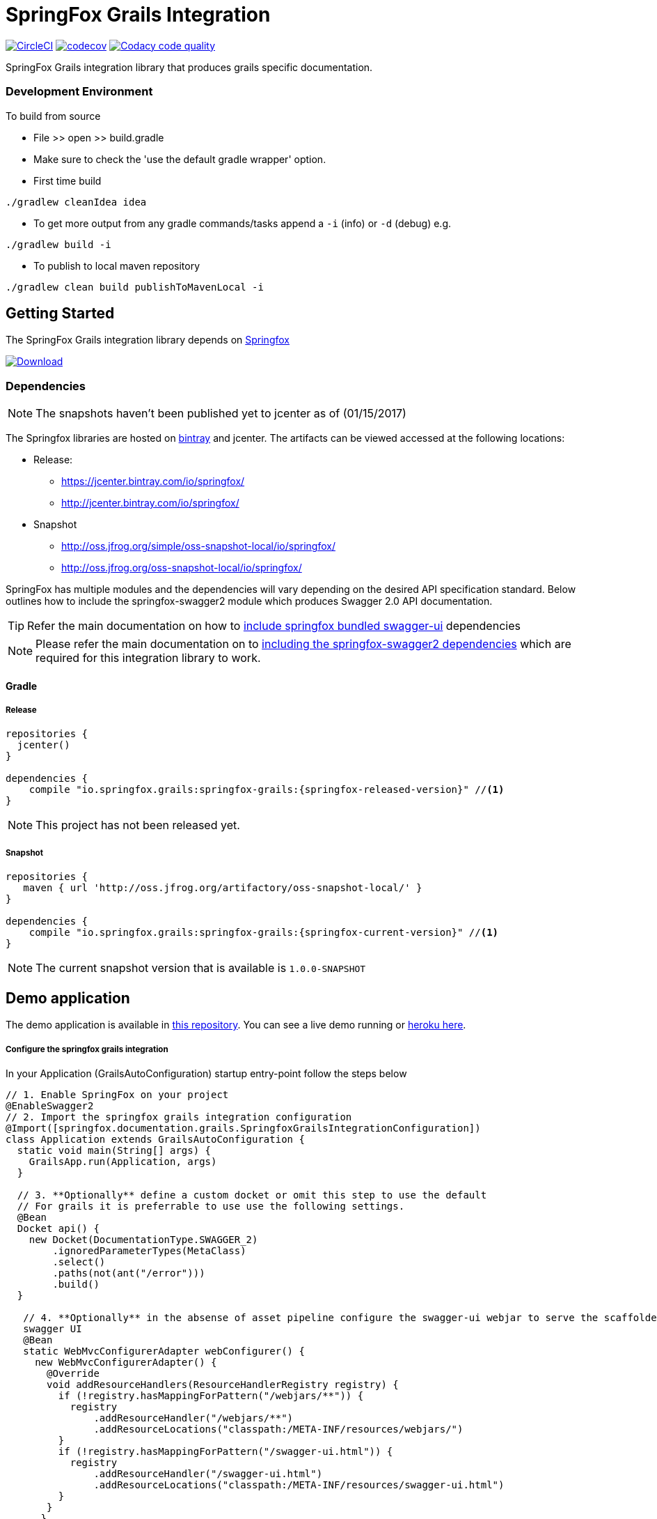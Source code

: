 # SpringFox Grails Integration

image:https://circleci.com/gh/springfox/springfox-grails-integration.svg?style=svg["CircleCI", link="https://circleci.com/gh/springfox/springfox-grails-integration"]
image:https://codecov.io/gh/springfox/springfox-grails-integration/branch/master/graph/badge.svg["codecov",link="https://codecov.io/gh/springfox/springfox-grails-integration"] image:https://api.codacy.com/project/badge/Grade/77fbd793eb06447d9f1bf47eb8cdad8b["Codacy code quality", link="https://www.codacy.com/app/dilip-krishnan-github/springfox-grails-integration?utm_source=github.com&utm_medium=referral&utm_content=springfox/springfox-grails-integration&utm_campaign=Badge_Grade"]

SpringFox Grails integration library that produces grails specific documentation.

=== Development Environment

To build from source

- File >> open >> build.gradle
- Make sure to check the 'use the default gradle wrapper' option.
- First time build

```bash
./gradlew cleanIdea idea

```

- To get more output from any gradle commands/tasks append a `-i` (info) or `-d` (debug) e.g.
```bash
./gradlew build -i

```
- To publish to local maven repository
```bash
./gradlew clean build publishToMavenLocal -i

```

== Getting Started

:releaseVersion: {springfox-released-version}
:snapshotVersion: {springfox-current-version}
:springfoxRfc6570Version: {springfox-swagger-ui-rfc6570-version}

The SpringFox Grails integration library depends on http://springfox.github.io/springfox/docs/current/[Springfox]
[[img-download]]
image:::https://api.bintray.com/packages/springfox/maven-repo/springfox/images/download.svg[alt="Download", link="https://bintray.com/springfox/maven-repo/springfox/_latestVersion"]


=== Dependencies
NOTE: The snapshots haven't been published yet to jcenter as of (01/15/2017)

The Springfox libraries are hosted on https://bintray.com/springfox/maven-repo/springfox/view[bintray] and jcenter.
The artifacts can be viewed accessed at the following locations:

* Release:
   ** https://jcenter.bintray.com/io/springfox/
   ** http://jcenter.bintray.com/io/springfox/
* Snapshot
 ** http://oss.jfrog.org/simple/oss-snapshot-local/io/springfox/
 ** http://oss.jfrog.org/oss-snapshot-local/io/springfox/

SpringFox has multiple modules and the dependencies will vary depending on the desired API specification standard.
Below outlines how to include the springfox-swagger2 module which produces Swagger 2.0 API documentation.

TIP: Refer the main documentation on how to http://springfox.github.io/springfox/docs/current/#swagger-ui[include springfox bundled swagger-ui] dependencies

NOTE: Please refer the main documentation on  to http://springfox.github.io/springfox/docs/current/#dependencies[including the springfox-swagger2 dependencies]
which are required for this integration library to work.

==== Gradle
===== Release
[source,groovy]
[subs="verbatim,attributes"]
----
repositories {
  jcenter()
}

dependencies {
    compile "io.springfox.grails:springfox-grails:{releaseVersion}" //<1>
}
----

NOTE: This project has not been released yet.

===== Snapshot

[source,groovy]
[subs="verbatim,attributes"]
----
repositories {
   maven { url 'http://oss.jfrog.org/artifactory/oss-snapshot-local/' }
}

dependencies {
    compile "io.springfox.grails:springfox-grails:{snapshotVersion}" //<1>
}
----

NOTE: The current snapshot version that is available is `1.0.0-SNAPSHOT`

== Demo application

The demo application is available in https://github.com/springfox/springfox-grails-demo[this repository]. You can
see a live demo running or https://immense-escarpment-17128.herokuapp.com/swagger-ui.html[heroku here].

===== Configure the springfox grails integration

In your Application (GrailsAutoConfiguration) startup entry-point follow the steps below

[source,groovy]
[subs="verbatim,attributes"]
----

// 1. Enable SpringFox on your project
@EnableSwagger2
// 2. Import the springfox grails integration configuration
@Import([springfox.documentation.grails.SpringfoxGrailsIntegrationConfiguration])
class Application extends GrailsAutoConfiguration {
  static void main(String[] args) {
    GrailsApp.run(Application, args)
  }

  // 3. **Optionally** define a custom docket or omit this step to use the default
  // For grails it is preferrable to use use the following settings.
  @Bean
  Docket api() {
    new Docket(DocumentationType.SWAGGER_2)
        .ignoredParameterTypes(MetaClass)
        .select()
        .paths(not(ant("/error")))
        .build()
  }

   // 4. **Optionally** in the absense of asset pipeline configure the swagger-ui webjar to serve the scaffolded
   swagger UI
   @Bean
   static WebMvcConfigurerAdapter webConfigurer() {
     new WebMvcConfigurerAdapter() {
       @Override
       void addResourceHandlers(ResourceHandlerRegistry registry) {
         if (!registry.hasMappingForPattern("/webjars/**")) {
           registry
               .addResourceHandler("/webjars/**")
               .addResourceLocations("classpath:/META-INF/resources/webjars/")
         }
         if (!registry.hasMappingForPattern("/swagger-ui.html")) {
           registry
               .addResourceHandler("/swagger-ui.html")
               .addResourceLocations("classpath:/META-INF/resources/swagger-ui.html")
         }
       }
      }
    }
}
----

==== Swagger UI integration

IMPORTANT: In order to use the bundled swagger UI as explained in ___step 4___ above. The following library needs to be
included in the `build.gradle`

===== Release
[source,groovy]
[subs="verbatim,attributes"]
----
repositories {
  jcenter()
}

dependencies {
    compile "compile "io.springfox:springfox-swagger-ui:{springfoxReleaseVersion}" //<1>
}
----

NOTE: The latest released version is image:https://api.bintray.com/packages/springfox/maven-repo/springfox/images/download.svg["Springfox Version",
link="https://bintray.com/springfox/maven-repo/springfox/_latestVersion"]

===== Snapshot

[source,groovy]
[subs="verbatim,attributes"]
----
repositories {
   maven { url 'http://oss.jfrog.org/artifactory/oss-snapshot-local/' }
}

dependencies {
    compile "compile "io.springfox:springfox-swagger-ui:{springfoxSnapshotVersion}" //<1>
}
----

NOTE: The current snapshot in development is `2.7.0-SNAPSHOT`

==== Extensibility

TODO: Add more docs
- Conventions - for adding custom conventions for replacing grails types
- GrailsPropertySelector - for overriding the selection of grails properties by the default convention
- GrailsPropertyTransformer - for overriding the transformer of the grails property
- GeneratedClassNamingStrategy - for naming the generated class mixins

==== Trouble shooting

If you get an exception when you try to run your app, this might be because of the chosen profile for your application. If you use the `rest-api` profile, everything should be fine, but if you've chosen the `web` profile, it is likely that you have to add something like

    grails.serverURL: http://localhost:8080
    
to your `application.yml` for the plugin to render absolute links.

